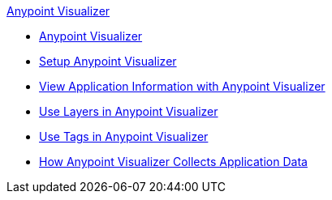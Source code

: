 .xref:index.adoc[Anypoint Visualizer]
* xref:index.adoc[Anypoint Visualizer]
* xref:setup.adoc[Setup Anypoint Visualizer]
* xref:view.adoc[View Application Information with Anypoint Visualizer]
* xref:layers.adoc[Use Layers in Anypoint Visualizer]
* xref:use-tags-in-visualizer.adoc[Use Tags in Anypoint Visualizer]
* xref:technical.adoc[How Anypoint Visualizer Collects Application Data]
